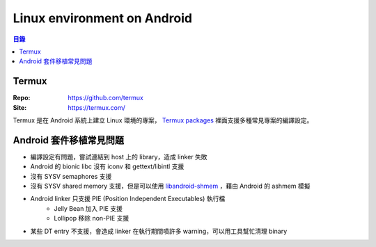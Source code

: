 ========================================
Linux environment on Android
========================================


.. contents:: 目錄


Termux
========================================

:Repo: https://github.com/termux
:Site: https://termux.com/

Termux 是在 Android 系統上建立 Linux 環境的專案，
`Termux packages <https://github.com/termux/termux-packages>`_
裡面支援多種常見專案的編譯設定。



Android 套件移植常見問題
========================================

* 編譯設定有問題，嘗試連結到 host 上的 library，造成 linker 失敗
* Android 的 bionic libc 沒有 iconv 和 gettext/libintl 支援
* 沒有 SYSV semaphores 支援
* 沒有 SYSV shared memory 支援，但是可以使用 `libandroid-shmem <https://github.com/termux/libandroid-shmem>`_ ，藉由 Android 的 ashmem 模擬
* Android linker 只支援 PIE (Position Independent Executables) 執行檔
    - Jelly Bean 加入 PIE 支援
    - Lollipop 移除 non-PIE 支援
* 某些 DT entry 不支援，會造成 linker 在執行期間噴許多 warning，可以用工具幫忙清理 binary
